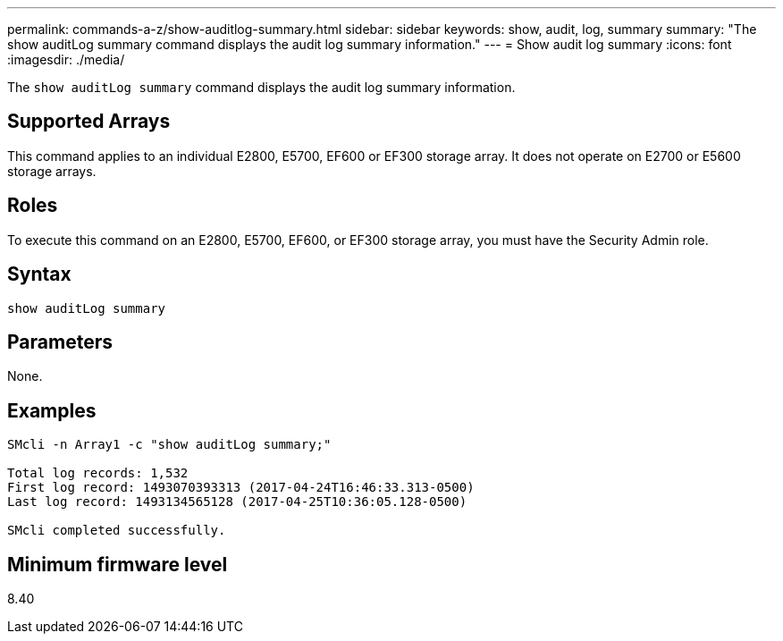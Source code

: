 ---
permalink: commands-a-z/show-auditlog-summary.html
sidebar: sidebar
keywords: show, audit, log, summary
summary: "The show auditLog summary command displays the audit log summary information."
---
= Show audit log summary
:icons: font
:imagesdir: ./media/

[.lead]
The `show auditLog summary` command displays the audit log summary information.

== Supported Arrays

This command applies to an individual E2800, E5700, EF600 or EF300 storage array. It does not operate on E2700 or E5600 storage arrays.

== Roles

To execute this command on an E2800, E5700, EF600, or EF300 storage array, you must have the Security Admin role.

== Syntax

----

show auditLog summary
----

== Parameters

None.

== Examples

----

SMcli -n Array1 -c "show auditLog summary;"

Total log records: 1,532
First log record: 1493070393313 (2017-04-24T16:46:33.313-0500)
Last log record: 1493134565128 (2017-04-25T10:36:05.128-0500)

SMcli completed successfully.
----

== Minimum firmware level

8.40
